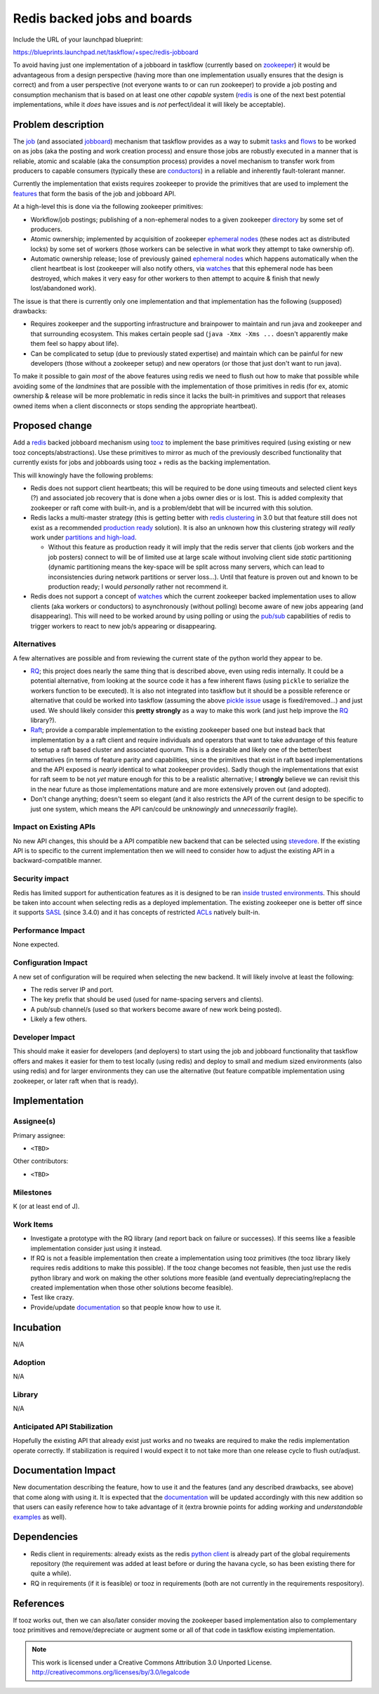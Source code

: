 ==============================
 Redis backed jobs and boards
==============================

Include the URL of your launchpad blueprint:

https://blueprints.launchpad.net/taskflow/+spec/redis-jobboard

To avoid having just one implementation of a jobboard in taskflow (currently
based on `zookeeper`_) it would be advantageous from a design
perspective (having more than one implementation usually ensures that the
design is correct) and from a user perspective (not everyone wants
to or can run zookeeper) to provide a job posting and consumption mechanism
that is based on at least one other *capable* system (`redis`_ is one of the
next best potential implementations, while it *does* have issues and
is *not* perfect/ideal it will likely be acceptable).

.. _redis: http://redis.io/
.. _zookeeper: http://zookeeper.apache.org/

Problem description
===================

The `job`_ (and associated `jobboard`_) mechanism that taskflow provides as a
way to submit `tasks`_ and `flows`_ to be worked on as jobs (aka the posting
and work creation process) and ensure those jobs are robustly executed in a
manner that is reliable, atomic and scalable (aka the consumption
process) provides a novel mechanism to transfer work from producers to capable
consumers (typically these are `conductors`_) in a reliable and
inherently fault-tolerant manner.

Currently the implementation that exists requires zookeeper to provide the
primitives that are used to implement the `features`_ that form the basis of
the job and jobboard API.

At a high-level this is done via the following zookeeper primitives:

* Workflow/job postings; publishing of a non-ephemeral nodes to a
  given zookeeper `directory`_ by some set of producers.
* Atomic ownership; implemented by acquisition
  of zookeeper `ephemeral nodes`_ (these nodes act as distributed locks) by
  some set of workers (those workers can be selective in what work they attempt
  to take ownership of).
* Automatic ownership release; lose of previously gained `ephemeral nodes`_
  which happens automatically when the client heartbeat is lost (zookeeper
  will also notify others, via `watches`_ that this ephemeral node has been
  destroyed, which makes it very easy for other workers to then attempt to
  acquire & finish that newly lost/abandoned work).

The issue is that there is currently only one implementation and that
implementation has the following (supposed) drawbacks:

* Requires zookeeper and the supporting infrastructure and brainpower
  to maintain and run java and zookeeper and that surrounding ecosystem. This
  makes certain people sad (``java -Xmx -Xms ...`` doesn't apparently make them
  feel so happy about life).
* Can be complicated to setup (due to previously stated expertise) and
  maintain which can be painful for new developers (those without a zookeeper
  setup) and new operators (or those that just don't want to run java).

To make it possible to gain *most* of the above features using redis we need
to flush out how to make that possible while avoiding some of the *landmines*
that are possible with the implementation of those primitives in redis (for ex,
atomic ownership & release will be more problematic in redis since it lacks the
built-in primitives and support that releases owned items when a client
disconnects or stops sending the appropriate heartbeat).

.. _directory: https://zookeeper.apache.org/doc/trunk/zookeeperOver.html#sc_dataModelNameSpace
.. _conductors: http://docs.openstack.org/developer/taskflow/conductors.html
.. _tasks: http://docs.openstack.org/developer/taskflow/atoms.html#task
.. _flows: http://docs.openstack.org/developer/taskflow/patterns.html#taskflow.flow.Flow
.. _job: http://docs.openstack.org/developer/taskflow/jobs.html#definitions
.. _jobboard: http://docs.openstack.org/developer/taskflow/jobs.html#definitions
.. _ephemeral nodes: http://zookeeper.apache.org/doc/r3.2.1/zookeeperProgrammers.html#Ephemeral+Nodes
.. _features: http://docs.openstack.org/developer/taskflow/jobs.html#features

Proposed change
===============

Add a `redis`_ backed jobboard mechanism using `tooz`_ to implement the base
primitives required (using existing or new tooz concepts/abstractions). Use
these primitives to mirror as much of the previously described
functionality that currently exists for jobs and jobboards using tooz + redis
as the backing implementation.

This will knowingly have the following problems:

* Redis does not support client heartbeats; this will be required to be done
  using timeouts and selected client keys (?) and associated job recovery that
  is done when a jobs owner dies or is lost. This is added complexity that
  zookeeper or raft come with built-in, and is a problem/debt that will be
  incurred with this solution.
* Redis lacks a multi-master strategy (this is getting better with
  `redis clustering`_ in 3.0 but that feature still does not exist as a
  recommended `production ready`_ solution). It is also an unknown how this
  clustering strategy will *really* work under `partitions and high-load`_.

  * Without this feature as production ready it will imply that the redis
    server that clients (job workers and the job posters) connect to will be
    of limited use at large scale without involving client side *static*
    partitioning (dynamic partitioning means the key-space will be split across
    many servers, which can lead to inconsistencies during network partitions
    or server loss...). Until that feature is proven out and known to be
    production ready; I would *personally* rather not recommend it.

* Redis does not support a concept of `watches`_ which the current zookeeper
  backed implementation uses to allow clients (aka workers or conductors) to
  asynchronously (without polling) become aware of new jobs appearing (and
  disappearing). This will need to be worked around by using polling or
  using the `pub/sub`_ capabilities of redis to trigger workers to react to
  new job/s appearing or disappearing.

.. _tooz: https://github.com/stackforge/tooz
.. _redis clustering: http://redis.io/topics/cluster-spec
.. _production ready: http://stackoverflow.com/a/14956106
.. _watches: http://zookeeper.apache.org/doc/trunk/zookeeperProgrammers.html#ch_zkWatches
.. _partitions and high-load: http://aphyr.com/posts/307-call-me-maybe-redis-redux
.. _pub/sub: http://redis.io/commands/pubsub

Alternatives
------------

A few alternatives are possible and from reviewing the current state of the
python world they appear to be.

* `RQ`_; this project does nearly the same thing that is described above, even
  using redis internally. It could be a potential alternative, from looking
  at the source code it has a few inherent flaws (using ``pickle`` to serialize
  the workers function to be executed). It is also not integrated into taskflow
  but it should be a possible reference or alternative that could be worked
  into taskflow (assuming the above `pickle issue`_ usage is
  fixed/removed...) and just used. We should likely consider
  this **pretty strongly** as a way to make this work (and just help
  improve the `RQ`_ library?).
* `Raft`_; provide a comparable implementation to the existing zookeeper based
  one but instead back that implementation by a a raft client and require
  individuals and operators that want to take advantage of this feature to
  setup a raft based cluster and associated quorum. This is a desirable and
  likely one of the better/best alternatives (in terms of feature parity and
  capabilities, since the primitives that exist in raft based implementations
  and the API exposed is *nearly* identical to what zookeeper provides). Sadly
  though the implementations that exist for raft seem to be not *yet* mature
  enough for this to be a realistic alternative; I **strongly** believe we can
  revisit this in the near future as those implementations mature and are more
  extensively proven out (and adopted).
* Don't change anything; doesn't seem so elegant (and it also restricts the
  API of the current design to be specific to just one system, which
  means the API can/could be *unknowingly* and *unnecessarily* fragile).

.. _pickle issue: https://github.com/nvie/rq/issues/378
.. _RQ: http://python-rq.org/
.. _raft: http://raftconsensus.github.io/

Impact on Existing APIs
-----------------------

No new API changes, this should be a API compatible new backend that can be
selected using `stevedore`_. If the existing API is to specific to the current
implementation then we will need to consider how to adjust the existing API
in a backward-compatible manner.

.. _stevedore: http://stevedore.readthedocs.org/

Security impact
---------------

Redis has limited support for authentication features as it is designed to
be ran `inside trusted environments`_. This should be taken into account when
selecting redis as a deployed implementation. The existing zookeeper one is
better off since it supports `SASL`_ (since 3.4.0) and it has concepts
of restricted `ACLs`_ natively built-in.

.. _inside trusted environments: http://redis.io/topics/security
.. _sasl: https://github.com/ekoontz/zookeeper/wiki
.. _acls: http://zookeeper.apache.org/doc/r3.1.2/zookeeperProgrammers.html#sc_ZooKeeperAccessControl

Performance Impact
------------------

None expected.

Configuration Impact
--------------------

A new set of configuration will be required when selecting the new backend. It
will likely involve at least the following:

* The redis server IP and port.
* The key prefix that should be used (used for name-spacing
  servers and clients).
* A pub/sub channel/s (used so that workers become aware of new work being
  posted).
* Likely a few others.

Developer Impact
----------------

This should make it easier for developers (and deployers) to start using the
job and jobboard functionality that taskflow offers and makes it easier for
them to test locally (using redis) and deploy to small and medium sized
environments (also using redis) and for larger environments they can use the
alternative (but feature compatible implementation using zookeeper, or later
raft when that is ready).

Implementation
==============

Assignee(s)
-----------

Primary assignee:

* ``<TBD>``

Other contributors:

* ``<TBD>``

Milestones
----------

K (or at least end of J).

Work Items
----------

* Investigate a prototype with the RQ library (and report back on failure
  or successes). If this seems like a feasible implementation consider just
  using it instead.
* If RQ is not a feasible implementation then create a implementation using
  tooz primitives (the tooz library likely requires redis additions to make
  this possible). If the tooz change becomes not feasible, then just use the
  redis python library and work on making the other solutions more
  feasible (and eventually depreciating/replacng the created implementation
  when those other solutions become feasible).
* Test like crazy.
* Provide/update `documentation`_ so that people know how to use it.

Incubation
==========

N/A

Adoption
--------

N/A

Library
-------

N/A

Anticipated API Stabilization
-----------------------------

Hopefully the existing API that already exist just works and no tweaks are
required to make the redis implementation operate correctly. If stabilization
is required I would expect it to not take more than one release cycle to
flush out/adjust.

Documentation Impact
====================

New documentation describing the feature, how to use it and the features (and
any described drawbacks, see above) that come along with using it. It is
expected that the `documentation`_ will be updated accordingly with
this new addition so that users can easily reference how to take advantage
of it (extra brownie points for adding *working* and
*understandable* `examples`_ as well).

.. _documentation: http://docs.openstack.org/developer/taskflow/
.. _examples: http://docs.openstack.org/developer/taskflow/#examples

Dependencies
============

* Redis client in requirements: already exists as the redis `python client`_ is
  already part of the global requirements repository (the requirement was added
  at least before or during the havana cycle, so has been existing there for
  quite a while).
* RQ in requirements (if it is feasible) or tooz in requirements (both are not
  currently in the requirements respository).

.. _python client: https://pypi.python.org/pypi/redis/

References
==========

If tooz works out, then we can also/later consider moving the zookeeper based
implementation also to complementary tooz primitives and remove/depreciate or
augment some or all of that code in taskflow existing implementation.

.. note::

  This work is licensed under a Creative Commons Attribution 3.0
  Unported License.
  http://creativecommons.org/licenses/by/3.0/legalcode

